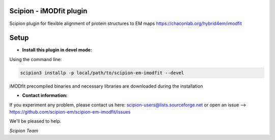 ==============================
Scipion - iMODfit plugin
==============================

Scipion plugin for flexible alignment of protein structures to EM maps
https://chaconlab.org/hybrid4em/imodfit


=====
Setup
=====

- **Install this plugin in devel mode:**

Using the command line:

.. code-block::

    scipion3 installp -p local/path/to/scipion-em-imodfit --devel


iMODfit precompiled binaries and necessary libraries are downloaded during the installation

- **Contact information:**

If you experiment any problem, please contact us here: scipion-users@lists.sourceforge.net or open an issue
--> https://github.com/scipion-em/scipion-em-imodfit/issues

We'll be pleased to help.

*Scipion Team*


